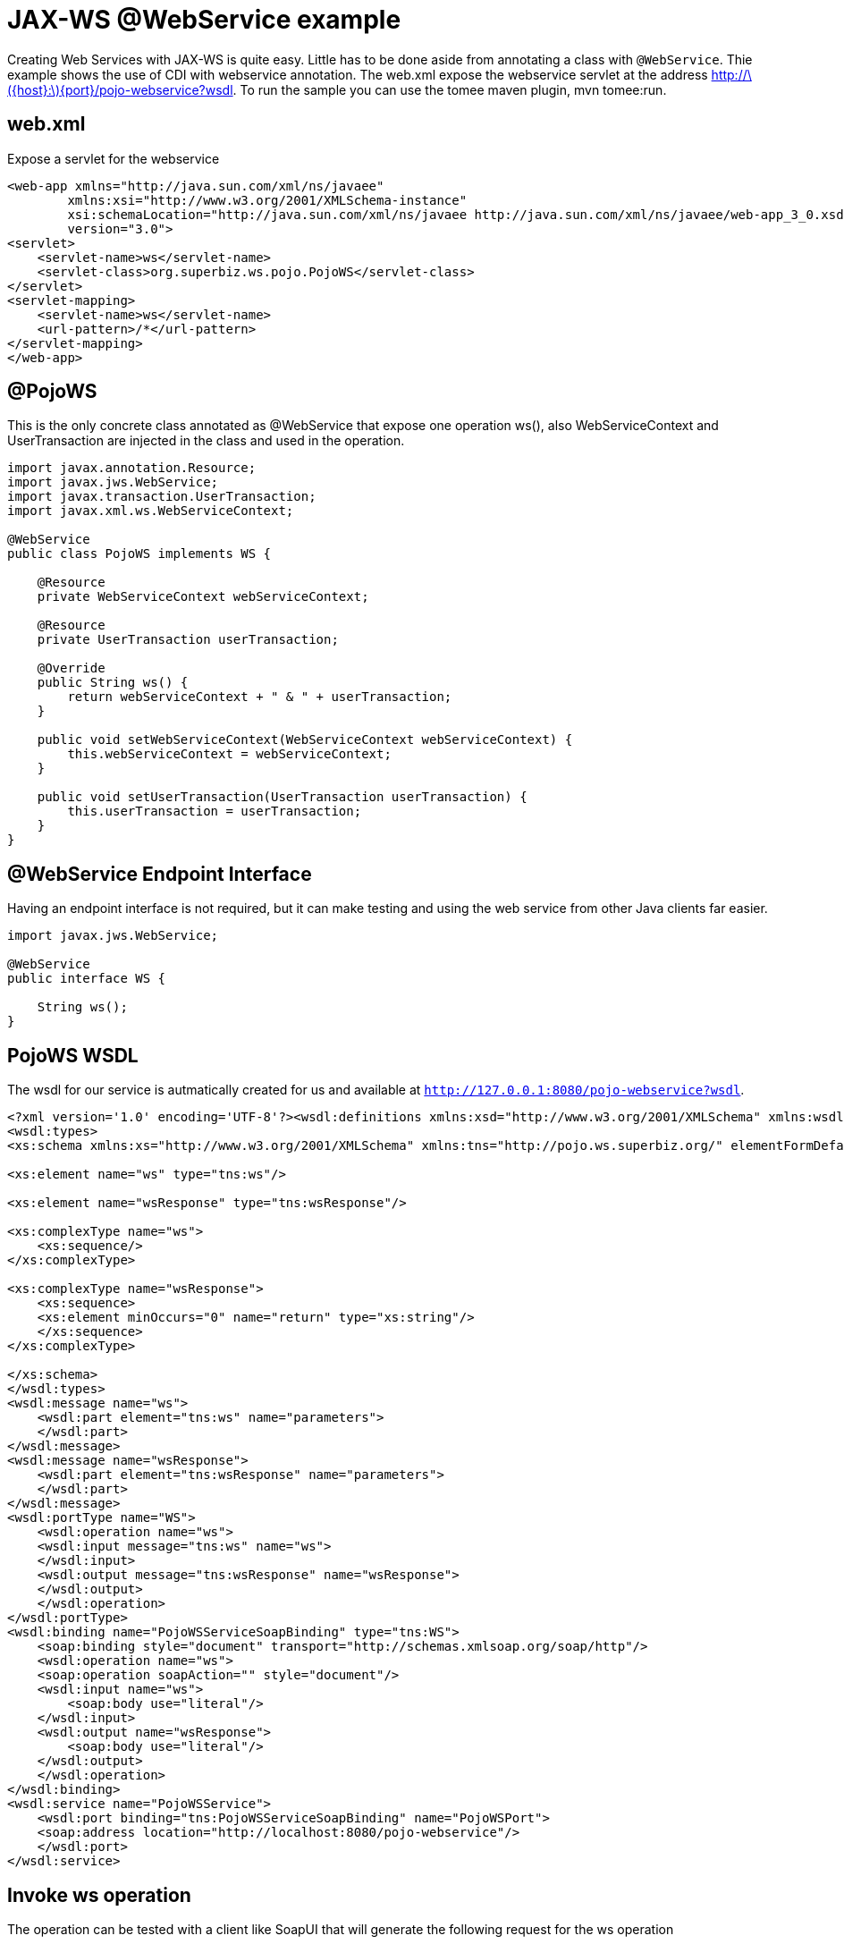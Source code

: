 :index-group: Web Services
:jbake-type: page
:jbake-status: status=published
= JAX-WS @WebService example

Creating Web Services with JAX-WS is quite easy. Little has to be done
aside from annotating a class with `@WebService`. Thie example shows the
use of CDI with webservice annotation. The web.xml expose the webservice
servlet at the address
http://latexmath:[${host}:$]\{port}/pojo-webservice?wsdl. To run the
sample you can use the tomee maven plugin, mvn tomee:run.

== web.xml

Expose a servlet for the webservice

....
<web-app xmlns="http://java.sun.com/xml/ns/javaee"
        xmlns:xsi="http://www.w3.org/2001/XMLSchema-instance"
        xsi:schemaLocation="http://java.sun.com/xml/ns/javaee http://java.sun.com/xml/ns/javaee/web-app_3_0.xsd"
        version="3.0">
<servlet>
    <servlet-name>ws</servlet-name>
    <servlet-class>org.superbiz.ws.pojo.PojoWS</servlet-class>
</servlet>
<servlet-mapping>
    <servlet-name>ws</servlet-name>
    <url-pattern>/*</url-pattern>
</servlet-mapping>
</web-app>
....

== @PojoWS

This is the only concrete class annotated as @WebService that expose one
operation ws(), also WebServiceContext and UserTransaction are injected
in the class and used in the operation.

....
import javax.annotation.Resource;
import javax.jws.WebService;
import javax.transaction.UserTransaction;
import javax.xml.ws.WebServiceContext;

@WebService
public class PojoWS implements WS {

    @Resource
    private WebServiceContext webServiceContext;

    @Resource
    private UserTransaction userTransaction;

    @Override
    public String ws() {
        return webServiceContext + " & " + userTransaction;
    }

    public void setWebServiceContext(WebServiceContext webServiceContext) {
        this.webServiceContext = webServiceContext;
    }

    public void setUserTransaction(UserTransaction userTransaction) {
        this.userTransaction = userTransaction;
    }
}
....

== @WebService Endpoint Interface

Having an endpoint interface is not required, but it can make testing
and using the web service from other Java clients far easier.

....
import javax.jws.WebService;

@WebService
public interface WS {

    String ws();
}
....

== PojoWS WSDL

The wsdl for our service is autmatically created for us and available at
`http://127.0.0.1:8080/pojo-webservice?wsdl`.

....
<?xml version='1.0' encoding='UTF-8'?><wsdl:definitions xmlns:xsd="http://www.w3.org/2001/XMLSchema" xmlns:wsdl="http://schemas.xmlsoap.org/wsdl/" xmlns:tns="http://pojo.ws.superbiz.org/" xmlns:soap="http://schemas.xmlsoap.org/wsdl/soap/" xmlns:ns1="http://schemas.xmlsoap.org/soap/http" name="PojoWSService" targetNamespace="http://pojo.ws.superbiz.org/">
<wsdl:types>
<xs:schema xmlns:xs="http://www.w3.org/2001/XMLSchema" xmlns:tns="http://pojo.ws.superbiz.org/" elementFormDefault="unqualified" targetNamespace="http://pojo.ws.superbiz.org/" version="1.0">

<xs:element name="ws" type="tns:ws"/>

<xs:element name="wsResponse" type="tns:wsResponse"/>

<xs:complexType name="ws">
    <xs:sequence/>
</xs:complexType>

<xs:complexType name="wsResponse">
    <xs:sequence>
    <xs:element minOccurs="0" name="return" type="xs:string"/>
    </xs:sequence>
</xs:complexType>

</xs:schema>
</wsdl:types>
<wsdl:message name="ws">
    <wsdl:part element="tns:ws" name="parameters">
    </wsdl:part>
</wsdl:message>
<wsdl:message name="wsResponse">
    <wsdl:part element="tns:wsResponse" name="parameters">
    </wsdl:part>
</wsdl:message>
<wsdl:portType name="WS">
    <wsdl:operation name="ws">
    <wsdl:input message="tns:ws" name="ws">
    </wsdl:input>
    <wsdl:output message="tns:wsResponse" name="wsResponse">
    </wsdl:output>
    </wsdl:operation>
</wsdl:portType>
<wsdl:binding name="PojoWSServiceSoapBinding" type="tns:WS">
    <soap:binding style="document" transport="http://schemas.xmlsoap.org/soap/http"/>
    <wsdl:operation name="ws">
    <soap:operation soapAction="" style="document"/>
    <wsdl:input name="ws">
        <soap:body use="literal"/>
    </wsdl:input>
    <wsdl:output name="wsResponse">
        <soap:body use="literal"/>
    </wsdl:output>
    </wsdl:operation>
</wsdl:binding>
<wsdl:service name="PojoWSService">
    <wsdl:port binding="tns:PojoWSServiceSoapBinding" name="PojoWSPort">
    <soap:address location="http://localhost:8080/pojo-webservice"/>
    </wsdl:port>
</wsdl:service>
....

== Invoke ws operation

The operation can be tested with a client like SoapUI that will generate
the following request for the ws operation

=== ws()

Request SOAP message:

....
<soapenv:Envelope xmlns:soapenv="http://schemas.xmlsoap.org/soap/envelope/" xmlns:pojo="http://pojo.ws.superbiz.org/">
    <soapenv:Header/>
    <soapenv:Body>
        <pojo:ws/>
    </soapenv:Body>
</soapenv:Envelope>
....

Response SOAP message:

....
<soap:Envelope xmlns:soap="http://schemas.xmlsoap.org/soap/envelope/">
    <soap:Body>
        <ns2:wsResponse xmlns:ns2="http://pojo.ws.superbiz.org/">
            <return>org.apache.cxf.jaxws.context.WebServiceContextImpl@94b724d &amp; org.apache.openejb.resource.GeronimoTransactionManagerFactory$DestroyableTransactionManager@5fe405bf</return>
        </ns2:wsResponse>
    </soap:Body>
</soap:Envelope>
....

This shows that WebServiceContext and UserTransaction are successfully
injected.

== Running

Running the example can be done from maven with a simple `mvn tomee:run'
command run from the `pojo-webservice' directory.

When run you should see output similar to the following.

....
26-Dec-2018 21:20:55.667 INFO [main] sun.reflect.NativeMethodAccessorImpl.invoke Server version:        Apache Tomcat (TomEE)/9.0.12 (8.0.0-SNAPSHOT)
26-Dec-2018 21:20:55.668 INFO [main] sun.reflect.NativeMethodAccessorImpl.invoke Server built:          Sep 4 2018 22:13:41 UTC
26-Dec-2018 21:20:55.668 INFO [main] sun.reflect.NativeMethodAccessorImpl.invoke Server number:         9.0.12.0
26-Dec-2018 21:20:55.668 INFO [main] sun.reflect.NativeMethodAccessorImpl.invoke OS Name:               Linux
26-Dec-2018 21:20:55.668 INFO [main] sun.reflect.NativeMethodAccessorImpl.invoke OS Version:            4.15.0-43-generic
26-Dec-2018 21:20:55.668 INFO [main] sun.reflect.NativeMethodAccessorImpl.invoke Architecture:          amd64
26-Dec-2018 21:20:55.668 INFO [main] sun.reflect.NativeMethodAccessorImpl.invoke Java Home:             /usr/lib/jvm/java-8-oracle/jre
26-Dec-2018 21:20:55.669 INFO [main] sun.reflect.NativeMethodAccessorImpl.invoke JVM Version:           1.8.0_144-b01
26-Dec-2018 21:20:55.669 INFO [main] sun.reflect.NativeMethodAccessorImpl.invoke JVM Vendor:            Oracle Corporation
26-Dec-2018 21:20:55.669 INFO [main] sun.reflect.NativeMethodAccessorImpl.invoke CATALINA_BASE:         /tomee/examples/pojo-webservice/target/apache-tomee
26-Dec-2018 21:20:55.669 INFO [main] sun.reflect.NativeMethodAccessorImpl.invoke CATALINA_HOME:         /tomee/examples/pojo-webservice/target/apache-tomee
26-Dec-2018 21:20:55.669 INFO [main] sun.reflect.NativeMethodAccessorImpl.invoke Command line argument: -XX:+HeapDumpOnOutOfMemoryError
26-Dec-2018 21:20:55.669 INFO [main] sun.reflect.NativeMethodAccessorImpl.invoke Command line argument: -Dorg.apache.catalina.STRICT_SERVLET_COMPLIANCE=false
26-Dec-2018 21:20:55.669 INFO [main] sun.reflect.NativeMethodAccessorImpl.invoke Command line argument: -Dopenejb.session.manager=org.apache.tomee.catalina.session.QuickSessionManager
26-Dec-2018 21:20:55.669 INFO [main] sun.reflect.NativeMethodAccessorImpl.invoke Command line argument: -Dtomee.remote.support=true
26-Dec-2018 21:20:55.670 INFO [main] sun.reflect.NativeMethodAccessorImpl.invoke Command line argument: -Dopenejb.system.apps=false
26-Dec-2018 21:20:55.670 INFO [main] sun.reflect.DelegatingMethodAccessorImpl.invoke Command line argument: -Dtomee.jsp-development=true
26-Dec-2018 21:20:55.670 INFO [main] sun.reflect.DelegatingMethodAccessorImpl.invoke Command line argument: -Djava.util.logging.config.file=/tomee/examples/pojo-webservice/target/apache-tomee/conf/logging.properties
26-Dec-2018 21:20:55.670 INFO [main] sun.reflect.DelegatingMethodAccessorImpl.invoke Command line argument: -javaagent:/tomee/examples/pojo-webservice/target/apache-tomee/lib/openejb-javaagent.jar
26-Dec-2018 21:20:55.670 INFO [main] sun.reflect.DelegatingMethodAccessorImpl.invoke Command line argument: -Djava.util.logging.manager=org.apache.juli.ClassLoaderLogManager
26-Dec-2018 21:20:55.670 INFO [main] sun.reflect.DelegatingMethodAccessorImpl.invoke Command line argument: -Djava.io.tmpdir=/tomee/examples/pojo-webservice/target/apache-tomee/temp
26-Dec-2018 21:20:55.670 INFO [main] sun.reflect.DelegatingMethodAccessorImpl.invoke Command line argument: -Dcatalina.base=/tomee/examples/pojo-webservice/target/apache-tomee
26-Dec-2018 21:20:55.670 INFO [main] sun.reflect.DelegatingMethodAccessorImpl.invoke Command line argument: -Dcatalina.home=/tomee/examples/pojo-webservice/target/apache-tomee
26-Dec-2018 21:20:55.670 INFO [main] sun.reflect.DelegatingMethodAccessorImpl.invoke Command line argument: -Dcatalina.ext.dirs=/tomee/examples/pojo-webservice/target/apache-tomee/lib
26-Dec-2018 21:20:55.670 INFO [main] sun.reflect.DelegatingMethodAccessorImpl.invoke Command line argument: -Dorg.apache.tomcat.util.http.ServerCookie.ALLOW_HTTP_SEPARATORS_IN_V0=true
26-Dec-2018 21:20:55.670 INFO [main] sun.reflect.DelegatingMethodAccessorImpl.invoke Command line argument: -ea
26-Dec-2018 21:20:55.671 INFO [main] sun.reflect.DelegatingMethodAccessorImpl.invoke The APR based Apache Tomcat Native library which allows optimal performance in production environments was not found on the java.library.path: [/usr/java/packages/lib/amd64:/usr/lib64:/lib64:/lib:/usr/lib]
26-Dec-2018 21:20:55.855 INFO [main] sun.reflect.DelegatingMethodAccessorImpl.invoke Initializing ProtocolHandler ["http-nio-8080"]
26-Dec-2018 21:20:55.873 INFO [main] sun.reflect.DelegatingMethodAccessorImpl.invoke Using a shared selector for servlet write/read
26-Dec-2018 21:20:55.893 INFO [main] sun.reflect.DelegatingMethodAccessorImpl.invoke Initializing ProtocolHandler ["ajp-nio-8009"]
26-Dec-2018 21:20:55.896 INFO [main] sun.reflect.DelegatingMethodAccessorImpl.invoke Using a shared selector for servlet write/read
26-Dec-2018 21:20:56.206 INFO [main] org.apache.openejb.util.OptionsLog.info Using 'tomee.remote.support=true'
26-Dec-2018 21:20:56.217 INFO [main] org.apache.openejb.util.OptionsLog.info Using 'openejb.jdbc.datasource-creator=org.apache.tomee.jdbc.TomEEDataSourceCreator'
26-Dec-2018 21:20:56.302 INFO [main] org.apache.openejb.OpenEJB$Instance.<init> ********************************************************************************
26-Dec-2018 21:20:56.302 INFO [main] org.apache.openejb.OpenEJB$Instance.<init> OpenEJB http://tomee.apache.org/
26-Dec-2018 21:20:56.302 INFO [main] org.apache.openejb.OpenEJB$Instance.<init> Startup: Wed Dec 26 21:20:56 CET 2018
26-Dec-2018 21:20:56.302 INFO [main] org.apache.openejb.OpenEJB$Instance.<init> Copyright 1999-2018 (C) Apache OpenEJB Project, All Rights Reserved.
26-Dec-2018 21:20:56.302 INFO [main] org.apache.openejb.OpenEJB$Instance.<init> Version: 8.0.0-SNAPSHOT
26-Dec-2018 21:20:56.303 INFO [main] org.apache.openejb.OpenEJB$Instance.<init> Build date: 20181226
26-Dec-2018 21:20:56.303 INFO [main] org.apache.openejb.OpenEJB$Instance.<init> Build time: 02:24
26-Dec-2018 21:20:56.303 INFO [main] org.apache.openejb.OpenEJB$Instance.<init> ********************************************************************************
26-Dec-2018 21:20:56.303 INFO [main] org.apache.openejb.OpenEJB$Instance.<init> openejb.home = /tomee/examples/pojo-webservice/target/apache-tomee
26-Dec-2018 21:20:56.303 INFO [main] org.apache.openejb.OpenEJB$Instance.<init> openejb.base = /tomee/examples/pojo-webservice/target/apache-tomee
26-Dec-2018 21:20:56.305 INFO [main] org.apache.openejb.cdi.CdiBuilder.initializeOWB Created new singletonService org.apache.openejb.cdi.ThreadSingletonServiceImpl@159f197
26-Dec-2018 21:20:56.305 INFO [main] org.apache.openejb.cdi.CdiBuilder.initializeOWB Succeeded in installing singleton service
26-Dec-2018 21:20:56.344 INFO [main] org.apache.openejb.config.ConfigurationFactory.init TomEE configuration file is '/tomee/examples/pojo-webservice/target/apache-tomee/conf/tomee.xml'
26-Dec-2018 21:20:56.431 INFO [main] org.apache.openejb.config.ConfigurationFactory.configureService Configuring Service(id=Tomcat Security Service, type=SecurityService, provider-id=Tomcat Security Service)
26-Dec-2018 21:20:56.433 INFO [main] org.apache.openejb.config.ConfigurationFactory.configureService Configuring Service(id=Default Transaction Manager, type=TransactionManager, provider-id=Default Transaction Manager)
26-Dec-2018 21:20:56.435 INFO [main] org.apache.openejb.util.OptionsLog.info Using 'openejb.system.apps=false'
26-Dec-2018 21:20:56.436 INFO [main] org.apache.openejb.util.OptionsLog.info Using 'openejb.deployments.classpath=false'
26-Dec-2018 21:20:56.454 INFO [main] org.apache.openejb.assembler.classic.Assembler.createRecipe Creating TransactionManager(id=Default Transaction Manager)
26-Dec-2018 21:20:56.504 INFO [main] org.apache.openejb.assembler.classic.Assembler.createRecipe Creating SecurityService(id=Tomcat Security Service)
26-Dec-2018 21:20:56.564 INFO [main] org.apache.openejb.server.ServiceManager.initServer Creating ServerService(id=cxf)
26-Dec-2018 21:20:56.724 INFO [main] org.apache.openejb.server.ServiceManager.initServer Creating ServerService(id=cxf-rs)
26-Dec-2018 21:20:56.778 INFO [main] org.apache.openejb.server.SimpleServiceManager.start   ** Bound Services **
26-Dec-2018 21:20:56.778 INFO [main] org.apache.openejb.server.SimpleServiceManager.printRow   NAME                 IP              PORT  
26-Dec-2018 21:20:56.778 INFO [main] org.apache.openejb.server.SimpleServiceManager.start -------
26-Dec-2018 21:20:56.779 INFO [main] org.apache.openejb.server.SimpleServiceManager.start Ready!
26-Dec-2018 21:20:56.779 INFO [main] sun.reflect.DelegatingMethodAccessorImpl.invoke Initialization processed in 1609 ms
26-Dec-2018 21:20:56.806 INFO [main] org.apache.tomee.catalina.OpenEJBNamingContextListener.bindResource Importing a Tomcat Resource with id 'UserDatabase' of type 'org.apache.catalina.UserDatabase'.
26-Dec-2018 21:20:56.807 INFO [main] org.apache.openejb.assembler.classic.Assembler.createRecipe Creating Resource(id=UserDatabase)
26-Dec-2018 21:20:56.822 INFO [main] sun.reflect.DelegatingMethodAccessorImpl.invoke Starting service [Catalina]
26-Dec-2018 21:20:56.822 INFO [main] sun.reflect.DelegatingMethodAccessorImpl.invoke Starting Servlet Engine: Apache Tomcat (TomEE)/9.0.12 (8.0.0-SNAPSHOT)
26-Dec-2018 21:20:56.839 INFO [main] sun.reflect.DelegatingMethodAccessorImpl.invoke Deploying web application archive [/tomee/examples/pojo-webservice/target/apache-tomee/webapps/pojo-webservice.war]
26-Dec-2018 21:20:56.846 INFO [main] org.apache.tomee.catalina.TomcatWebAppBuilder.init ------------------------- localhost -> /pojo-webservice
26-Dec-2018 21:20:56.847 INFO [main] org.apache.openejb.util.JarExtractor.extract Extracting jar: /tomee/examples/pojo-webservice/target/apache-tomee/webapps/pojo-webservice.war
26-Dec-2018 21:20:56.850 INFO [main] org.apache.openejb.util.JarExtractor.extract Extracted path: /tomee/examples/pojo-webservice/target/apache-tomee/webapps/pojo-webservice
26-Dec-2018 21:20:56.852 INFO [main] org.apache.openejb.util.OptionsLog.info Using 'openejb.session.manager=org.apache.tomee.catalina.session.QuickSessionManager'
26-Dec-2018 21:20:57.121 INFO [main] org.apache.openejb.config.ConfigurationFactory.configureApplication Configuring enterprise application: /tomee/examples/pojo-webservice/target/apache-tomee/webapps/pojo-webservice
26-Dec-2018 21:20:57.227 INFO [main] org.apache.openejb.config.ConfigurationFactory.configureService Configuring Service(id=Default Managed Container, type=Container, provider-id=Default Managed Container)
26-Dec-2018 21:20:57.227 INFO [main] org.apache.openejb.config.AutoConfig.createContainer Auto-creating a container for bean pojo-webservice.Comp1279740095: Container(type=MANAGED, id=Default Managed Container)
26-Dec-2018 21:20:57.228 INFO [main] org.apache.openejb.assembler.classic.Assembler.createRecipe Creating Container(id=Default Managed Container)
26-Dec-2018 21:20:57.238 INFO [main] org.apache.openejb.core.managed.SimplePassivater.init Using directory /tomee/examples/pojo-webservice/target/apache-tomee/temp for stateful session passivation
26-Dec-2018 21:20:57.278 INFO [main] org.apache.openejb.config.AppInfoBuilder.build Enterprise application "/tomee/examples/pojo-webservice/target/apache-tomee/webapps/pojo-webservice" loaded.
26-Dec-2018 21:20:57.283 INFO [main] org.apache.openejb.assembler.classic.Assembler.createApplication Assembling app: /tomee/examples/pojo-webservice/target/apache-tomee/webapps/pojo-webservice
26-Dec-2018 21:20:57.538 INFO [main] org.apache.openejb.assembler.classic.Assembler.createApplication Deployed Application(path=/tomee/examples/pojo-webservice/target/apache-tomee/webapps/pojo-webservice)
26-Dec-2018 21:20:57.643 INFO [main] org.apache.myfaces.ee.MyFacesContainerInitializer.onStartup Using org.apache.myfaces.ee.MyFacesContainerInitializer
26-Dec-2018 21:20:57.717 INFO [main] org.apache.jasper.servlet.TldScanner.scanJars At least one JAR was scanned for TLDs yet contained no TLDs. Enable debug logging for this logger for a complete list of JARs that were scanned but no TLDs were found in them. Skipping unneeded JARs during scanning can improve startup time and JSP compilation time.
26-Dec-2018 21:20:58.086 INFO [main] org.apache.cxf.common.injection.ResourceInjector.visitField failed to resolve resource org.superbiz.ws.pojo.PojoWS/userTransaction
26-Dec-2018 21:20:58.370 INFO [main] org.apache.openejb.server.webservices.WsService.afterApplicationCreated Webservice(wsdl=http://localhost:8080/pojo-webservice/*, qname={http://pojo.ws.superbiz.org/}PojoWSService) --> Pojo(id=localhost.pojo-webservice.ws)
26-Dec-2018 21:20:58.411 INFO [main] sun.reflect.DelegatingMethodAccessorImpl.invoke Deployment of web application archive [/tomee/examples/pojo-webservice/target/apache-tomee/webapps/pojo-webservice.war] has finished in [1,571] ms
26-Dec-2018 21:20:58.422 INFO [main] org.apache.catalina.core.StandardContext.setClassLoaderProperty Unable to set the web application class loader property [clearReferencesRmiTargets] to [true] as the property does not exist.
26-Dec-2018 21:20:58.423 INFO [main] org.apache.catalina.core.StandardContext.setClassLoaderProperty Unable to set the web application class loader property [clearReferencesObjectStreamClassCaches] to [true] as the property does not exist.
26-Dec-2018 21:20:58.423 INFO [main] org.apache.catalina.core.StandardContext.setClassLoaderProperty Unable to set the web application class loader property [skipMemoryLeakChecksOnJvmShutdown] to [false] as the property does not exist.
26-Dec-2018 21:20:58.438 INFO [main] sun.reflect.DelegatingMethodAccessorImpl.invoke Starting ProtocolHandler ["http-nio-8080"]
26-Dec-2018 21:20:58.456 INFO [main] sun.reflect.DelegatingMethodAccessorImpl.invoke Starting ProtocolHandler ["ajp-nio-8009"]
26-Dec-2018 21:20:58.463 INFO [main] sun.reflect.DelegatingMethodAccessorImpl.invoke Server startup in 1681 ms
....

=== Inside the jar

With so much going on it can make things look more complex than they
are. It can be hard to believe that so much can happen with such little
code. That’s the benefit of having an app server.

If we look at the jar built by maven, we’ll see the application itself
is quite small:

....
$ jar tvf target/pojo-webservice.war 
    99 Wed Dec 26 21:08:26 CET 2018 META-INF/MANIFEST.MF
    0 Wed Dec 26 21:08:26 CET 2018 META-INF/
    0 Wed Dec 26 21:08:26 CET 2018 WEB-INF/
    0 Wed Dec 26 21:08:26 CET 2018 WEB-INF/classes/
    0 Wed Dec 26 21:08:26 CET 2018 WEB-INF/classes/org/
    0 Wed Dec 26 21:08:26 CET 2018 WEB-INF/classes/org/superbiz/
    0 Wed Dec 26 21:08:26 CET 2018 WEB-INF/classes/org/superbiz/ws/
    0 Wed Dec 26 21:08:26 CET 2018 WEB-INF/classes/org/superbiz/ws/pojo/
1160 Wed Dec 26 21:08:24 CET 2018 WEB-INF/classes/org/superbiz/ws/pojo/PojoWS.class
207 Wed Dec 26 21:08:24 CET 2018 WEB-INF/classes/org/superbiz/ws/pojo/WS.class
1349 Wed Dec 26 17:41:54 CET 2018 WEB-INF/web.xml
3661 Wed Dec 26 17:41:54 CET 2018 META-INF/maven/org.superbiz/pojo-webservice/pom.xml
102 Wed Dec 26 21:08:26 CET 2018 META-INF/maven/org.superbiz/pojo-webservice/pom.properties
....

This single jar could be deployed any any compliant Java EE
implementation.

The server already contains the right libraries to run the code, such as
Apache CXF, so no need to include anything extra beyond your own
application code.
